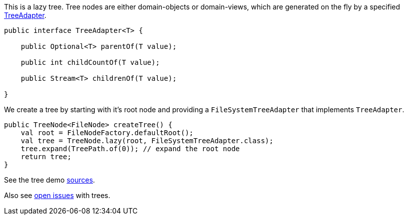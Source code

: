 
This is a lazy tree. Tree nodes are either domain-objects or
domain-views, which are generated on the fly by a specified
link:${SOURCES_ISIS}/org/apache/isis/applib/tree/TreeAdapter.java[TreeAdapter].

[source,java]
----
public interface TreeAdapter<T> {

    public Optional<T> parentOf(T value);
    
    public int childCountOf(T value);
    
    public Stream<T> childrenOf(T value);
    
}
----

We create a tree by starting with it's root node and providing a
`FileSystemTreeAdapter` that implements `TreeAdapter`.

[source,java]
----
public TreeNode<FileNode> createTree() {
    val root = FileNodeFactory.defaultRoot();
    val tree = TreeNode.lazy(root, FileSystemTreeAdapter.class);
    tree.expand(TreePath.of(0)); // expand the root node
    return tree;
}
----

See the tree demo link:${SOURCES_DEMO}/demoapp/dom/tree[sources].

Also see link:${ISSUES_DEMO}?utf8=✓&q=is%3Aissue+is%3Aopen+tree[open
issues] with trees.